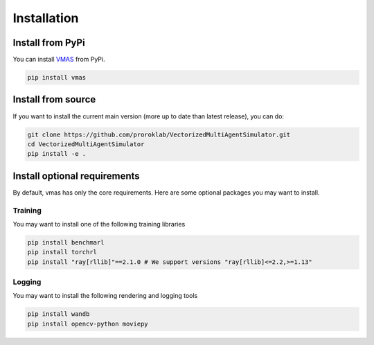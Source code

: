 Installation
============


Install from PyPi
-----------------

You can install `VMAS <https://github.com/proroklab/VectorizedMultiAgentSimulator>`__ from PyPi.

.. code-block:: console

   pip install vmas

Install from source
-------------------

If you want to install the current main version (more up to date than latest release), you can do:

.. code-block:: console

   git clone https://github.com/proroklab/VectorizedMultiAgentSimulator.git
   cd VectorizedMultiAgentSimulator
   pip install -e .


Install optional requirements
-----------------------------

By default, vmas has only the core requirements.
Here are some optional packages you may want to install.

Training
^^^^^^^^

You may want to install one of the following training libraries

.. code-block:: console

   pip install benchmarl
   pip install torchrl
   pip install "ray[rllib]"==2.1.0 # We support versions "ray[rllib]<=2.2,>=1.13"

Logging
^^^^^^^

You may want to install the following rendering and logging tools

.. code-block:: console

   pip install wandb
   pip install opencv-python moviepy

